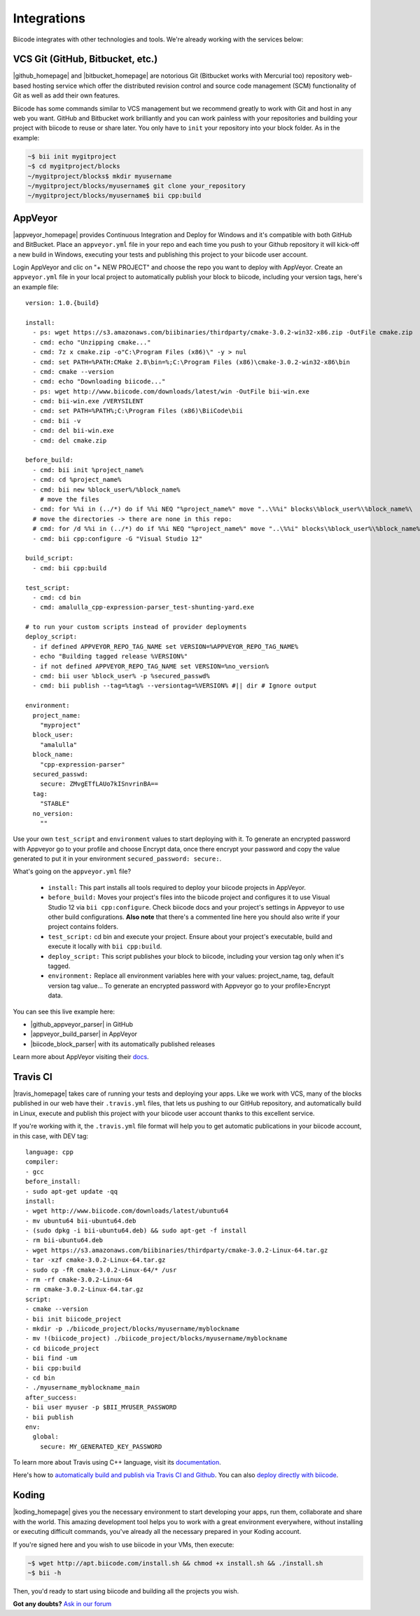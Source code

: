 .. _integration:

Integrations
============

Biicode integrates with other technologies and tools. We're already working with the services below:

.. _git_integration:

VCS Git (GitHub, Bitbucket, etc.)
---------------------------------

|github_homepage| and |bitbucket_homepage| are notorious Git (Bitbucket works with Mercurial too) repository web-based hosting service which offer the distributed revision control and source code management (SCM) functionality of Git as well as add their own features.

Biicode has some commands similar to VCS management but we recommend greatly to work with Git and host in any web you want. GitHub and Bitbucket work brilliantly and you can work painless with your repositories and building your project with biicode to reuse or share later. You only have to ``init`` your repository into your block folder. As in the example:

.. code-block:: bash

	~$ bii init mygitproject
	~$ cd mygitproject/blocks
	~/mygitproject/blocks$ mkdir myusername
	~/mygitproject/blocks/myusername$ git clone your_repository
	~/mygitproject/blocks/myusername$ bii cpp:build

.. _appveyor_integration:

AppVeyor
---------

|appveyor_homepage| provides Continuous Integration and Deploy for Windows and it's compatible with both GitHub and BitBucket. Place an ``appveyor.ymĺ`` file in your repo and each time you push to your Github repository it will kick-off a new build in Windows, executing your tests and publishing this project to your biicode user account. 

Login AppVeyor and clic on "+ NEW PROJECT" and choose the repo you want to deploy with AppVeyor. Create an ``appveyor.yml`` file in your local project to automatically publish your block to biicode, including your version tags, here's an example file: ::

   version: 1.0.{build}

   install:
     - ps: wget https://s3.amazonaws.com/biibinaries/thirdparty/cmake-3.0.2-win32-x86.zip -OutFile cmake.zip
     - cmd: echo "Unzipping cmake..."
     - cmd: 7z x cmake.zip -o"C:\Program Files (x86)\" -y > nul
     - cmd: set PATH=%PATH:CMake 2.8\bin=%;C:\Program Files (x86)\cmake-3.0.2-win32-x86\bin
     - cmd: cmake --version
     - cmd: echo "Downloading biicode..."
     - ps: wget http://www.biicode.com/downloads/latest/win -OutFile bii-win.exe
     - cmd: bii-win.exe /VERYSILENT
     - cmd: set PATH=%PATH%;C:\Program Files (x86)\BiiCode\bii
     - cmd: bii -v
     - cmd: del bii-win.exe
     - cmd: del cmake.zip

   before_build:
     - cmd: bii init %project_name%
     - cmd: cd %project_name%
     - cmd: bii new %block_user%/%block_name%
       # move the files
     - cmd: for %%i in (../*) do if %%i NEQ "%project_name%" move "..\%%i" blocks\%block_user%\%block_name%\
     # move the directories -> there are none in this repo:
     # cmd: for /d %%i in (../*) do if %%i NEQ "%project_name%" move "..\%%i" blocks\%block_user%\%block_name%\
     - cmd: bii cpp:configure -G "Visual Studio 12"

   build_script:
     - cmd: bii cpp:build

   test_script:
     - cmd: cd bin
     - cmd: amalulla_cpp-expression-parser_test-shunting-yard.exe

   # to run your custom scripts instead of provider deployments
   deploy_script:
     - if defined APPVEYOR_REPO_TAG_NAME set VERSION=%APPVEYOR_REPO_TAG_NAME%
     - echo "Building tagged release %VERSION%"
     - if not defined APPVEYOR_REPO_TAG_NAME set VERSION=%no_version%
     - cmd: bii user %block_user% -p %secured_passwd%
     - cmd: bii publish --tag=%tag% --versiontag=%VERSION% #|| dir # Ignore output

   environment:
     project_name:
       "myproject"
     block_user:
       "amalulla"
     block_name:
       "cpp-expression-parser"
     secured_passwd:
       secure: ZMvgETfLAUo7kISnvrinBA==
     tag:
       "STABLE"
     no_version:
       ""

Use your own ``test_script`` and ``environment`` values to start deploying with it. To generate an encrypted password with Appveyor go to your profile and choose Encrypt data, once there encrypt your password and copy the value generated to put it in your  environment ``secured_password: secure:``.

What's going on the ``appveyor.yml`` file?

   * ``install:`` This part installs all tools required to deploy your biicode projects in AppVeyor.
   * ``before_build:`` Moves your project's files into the biicode project and configures it to use Visual Studio 12 via ``bii cpp:configure``.  Check biicode docs and  your project's settings in Appveyor to use other build configurations. **Also note** that there's a commented line here you should also write if your project contains folders.
   * ``test_script:`` cd bin and execute your project. Ensure about your project's executable, build and execute it locally with  ``bii cpp:build``.
   * ``deploy_script:`` This script publishes your block to biicode, including your version tag only when it's tagged.
   * ``environment:`` Replace all environment variables here with your values: project_name, tag, default version tag value... To generate an encrypted password with Appveyor go to your profile>Encrypt data.

You can see this live example here:

* |github_appveyor_parser| in GitHub
* |appveyor_build_parser| in AppVeyor
* |biicode_block_parser| with its automatically published releases

Learn more about AppVeyor visiting their `docs <http://www.appveyor.com/docs>`_.

.. _travis_integration:

Travis CI
---------

|travis_homepage| takes care of running your tests and deploying your apps. Like we work with VCS, many of the blocks published in our web have their ``.travis.yml`` files, that lets us pushing to our GitHub repository, and automatically build in Linux, execute and publish this project with your biicode user account thanks to this excellent service.

If you're working with it, the ``.travis.yml`` file format will help you to get automatic publications in your biicode account, in this case, with DEV tag: ::

   language: cpp
   compiler:
   - gcc
   before_install:
   - sudo apt-get update -qq
   install:
   - wget http://www.biicode.com/downloads/latest/ubuntu64
   - mv ubuntu64 bii-ubuntu64.deb
   - (sudo dpkg -i bii-ubuntu64.deb) && sudo apt-get -f install
   - rm bii-ubuntu64.deb
   - wget https://s3.amazonaws.com/biibinaries/thirdparty/cmake-3.0.2-Linux-64.tar.gz
   - tar -xzf cmake-3.0.2-Linux-64.tar.gz
   - sudo cp -fR cmake-3.0.2-Linux-64/* /usr
   - rm -rf cmake-3.0.2-Linux-64
   - rm cmake-3.0.2-Linux-64.tar.gz
   script:
   - cmake --version
   - bii init biicode_project
   - mkdir -p ./biicode_project/blocks/myusername/myblockname
   - mv !(biicode_project) ./biicode_project/blocks/myusername/myblockname
   - cd biicode_project
   - bii find -um
   - bii cpp:build
   - cd bin
   - ./myusername_myblockname_main
   after_success:
   - bii user myuser -p $BII_MYUSER_PASSWORD
   - bii publish
   env:
     global:
       secure: MY_GENERATED_KEY_PASSWORD

To learn more about Travis using C++ language, visit its `documentation <http://docs.travis-ci.com/user/languages/cpp/>`_.

.. container:: infonote

   Here's how to `automatically build and publish via Travis CI and Github  <http://blog.biicode.com/automatically-build-publish-via-travis-ci-github/>`_. You can also `deploy directly with biicode <http://docs.travis-ci.com/user/deployment/biicode/>`_. 


Koding
------

|koding_homepage| gives you the necessary environment to start developing your apps, run them, collaborate and share with the world. This amazing development tool helps you to work with a great environment everywhere, without installing or executing difficult commands, you've already all the necessary prepared in your Koding account.

If you're signed here and you wish to use biicode in your VMs, then execute:

.. code-block:: bash

	~$ wget http://apt.biicode.com/install.sh && chmod +x install.sh && ./install.sh
	~$ bii -h

Then, you'd ready to start using biicode and building all the projects you wish.

.. |appveyor_homepage| raw:: html

   <a href="https://ci.appveyor.com/" target="_blank">AppVeyor</a>

.. |github_homepage| raw:: html

   <a href="https://github.com/" target="_blank">GitHub</a>

.. |bitbucket_homepage| raw:: html

   <a href="https://bitbucket.org/" target="_blank">Bitbucket</a>

.. |travis_homepage| raw:: html

   <a href="https://travis-ci.com/" target="_blank">Travis CI</a>

.. |koding_homepage| raw:: html

   <a href="https://koding.com/Home" target="_blank">Koding</a>

.. |github_appveyor_parser| raw:: html
   
   <a href="https://github.com/MariadeAnton/cpp-expression-parser" target="_blank">Forked cpp-expresion-parser repo</a>

.. |appveyor_build_parser| raw:: html

   <a title="appveyor build cpp-expression-parser" href="https://ci.appveyor.com/project/MariadeAnton/cpp-expression-parser" target="_blank">cpp-expression-parser builds</a>

.. |biicode_block_parser| raw:: html

   <a href="http://www.biicode.com/amalulla/cpp-expression-parser" target="_blank">cpp-expression parser biicode block</a> 


**Got any doubts?** `Ask in our forum <http://forum.biicode.com>`_
